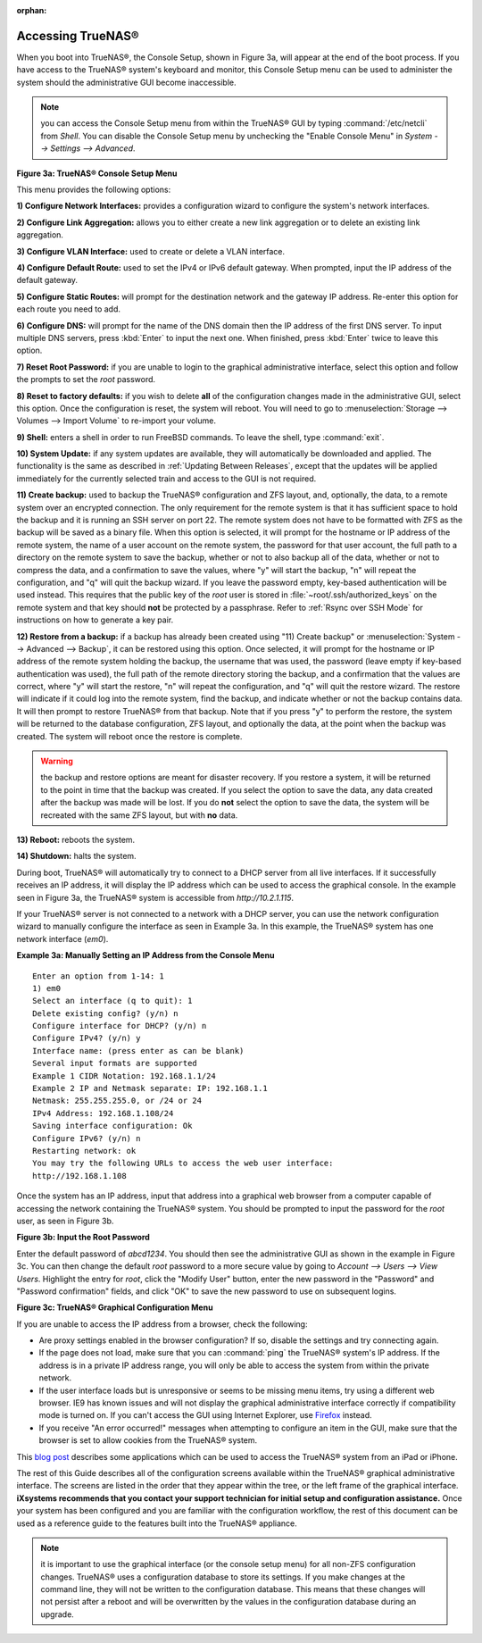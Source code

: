 :orphan:

Accessing TrueNAS®
------------------

When you boot into TrueNAS®, the Console Setup, shown in Figure 3a, will appear at the end of the boot process. If you have access to the TrueNAS®
system's keyboard and monitor, this Console Setup menu can be used to administer the system should the administrative GUI become inaccessible.

.. note:: you can access the Console Setup menu from within the TrueNAS® GUI by typing :command:`/etc/netcli` from `Shell`. You can disable the Console
   Setup menu by unchecking the "Enable Console Menu" in `System --> Settings --> Advanced`.

**Figure 3a: TrueNAS® Console Setup Menu**

|console1a.png|

.. |console1a.png| image:: images/console1a.png
    :width: 5.4in
    :height: 3.2in

This menu provides the following options:

**1) Configure Network Interfaces:** provides a configuration wizard to configure the system's network interfaces.

**2) Configure Link Aggregation:** allows you to either create a new link aggregation or to delete an existing link aggregation.

**3) Configure VLAN Interface:** used to create or delete a VLAN interface.

**4) Configure Default Route:** used to set the IPv4 or IPv6 default gateway. When prompted, input the IP address of the default gateway.

**5) Configure Static Routes:** will prompt for the destination network and the gateway IP address. Re-enter this option for each route you need to add.

**6) Configure DNS:** will prompt for the name of the DNS domain then the IP address of the first DNS server. To input multiple DNS servers, press
:kbd:`Enter` to input the next one. When finished, press :kbd:`Enter` twice to leave this option.

**7) Reset Root Password:** if you are unable to login to the graphical administrative interface, select this option and follow the prompts to set the *root*
password.

**8) Reset to factory defaults:** if you wish to delete
**all** of the configuration changes made in the administrative GUI, select this option. Once the configuration is reset, the system will reboot. You will
need to go to :menuselection:`Storage --> Volumes --> Import Volume` to re-import your volume.

**9) Shell:** enters a shell in order to run FreeBSD commands. To leave the shell, type :command:`exit`.

**10) System Update:** if any system updates are available, they will automatically be downloaded and applied. The functionality is the same as described in
:ref:`Updating Between Releases`, except that the updates will be applied immediately for the currently selected train and access to the GUI is not required.

**11) Create backup:** used to backup the TrueNAS® configuration and ZFS layout, and, optionally, the data, to a remote system over an encrypted connection.
The only requirement for the remote system is that it has sufficient space to hold the backup and it is running an SSH server on port 22. The remote system
does not have to be formatted with ZFS as the backup will be saved as a binary file. When this option is selected, it will prompt for the hostname or IP
address of the remote system, the name of a user account on the remote system, the password for that user account, the full path to a directory on the remote
system to save the backup, whether or not to also backup all of the data, whether or not to compress the data, and a confirmation to save the values, where
"y" will start the backup, "n" will repeat the configuration, and "q" will quit the backup wizard. If you leave the password empty, key-based authentication
will be used instead. This requires that the public key of the *root* user is stored in :file:`~root/.ssh/authorized_keys` on the remote system and that key
should **not** be protected by a passphrase. Refer to :ref:`Rsync over SSH Mode` for instructions on how to generate a key pair.

**12) Restore from a backup:** if a backup has already been created using "11) Create backup" or :menuselection:`System --> Advanced --> Backup`, it can be
restored using this option. Once selected, it will prompt for the hostname or IP address of the remote system holding the backup, the username that was used,
the password (leave empty if key-based authentication was used), the full path of the remote directory storing the backup, and a confirmation that the values
are correct, where "y" will start the restore, "n" will repeat the configuration, and "q" will quit the restore wizard. The restore will indicate if it could
log into the remote system, find the backup, and indicate whether or not the backup contains data. It will then prompt to restore TrueNAS® from that backup.
Note that if you press "y" to perform the restore, the system will be returned to the database configuration, ZFS layout, and optionally the data, at the
point when the backup was created. The system will reboot once the restore is complete.

.. warning:: the backup and restore options are meant for disaster recovery. If you restore a system, it will be returned to the point in time that the backup
             was created. If you select the option to save the data, any data created after the backup was made will be lost. If you do **not** select the
             option to save the data, the system will be recreated with the same ZFS layout, but with **no** data.

**13) Reboot:** reboots the system.

**14) Shutdown:** halts the system.

During boot, TrueNAS® will automatically try to connect to a DHCP server from all live interfaces. If it successfully receives an IP address, it will display
the IP address which can be used to access the graphical console. In the example seen in Figure 3a, the TrueNAS® system is accessible from
*http://10.2.1.115*.

If your TrueNAS® server is not connected to a network with a DHCP server, you can use the network configuration wizard to manually configure the interface as
seen in Example 3a. In this example, the TrueNAS® system has one network interface (*em0*).

**Example 3a: Manually Setting an IP Address from the Console Menu**

::

 Enter an option from 1-14: 1
 1) em0
 Select an interface (q to quit): 1
 Delete existing config? (y/n) n
 Configure interface for DHCP? (y/n) n
 Configure IPv4? (y/n) y
 Interface name: (press enter as can be blank)
 Several input formats are supported
 Example 1 CIDR Notation: 192.168.1.1/24
 Example 2 IP and Netmask separate: IP: 192.168.1.1
 Netmask: 255.255.255.0, or /24 or 24
 IPv4 Address: 192.168.1.108/24
 Saving interface configuration: Ok
 Configure IPv6? (y/n) n
 Restarting network: ok
 You may try the following URLs to access the web user interface:
 http://192.168.1.108

Once the system has an IP address, input that address into a graphical web browser from a computer capable of accessing the network containing the TrueNAS®
system. You should be prompted to input the password for the *root* user, as seen in Figure 3b.

**Figure 3b: Input the Root Password**

|tn_login.png|

.. |tn_login.png| image:: images/tn_login.png
    :width: 5.2in
    :height: 3.8in

Enter the default password of *abcd1234*. You should then see the administrative GUI as shown in the example in Figure 3c. You can then change the
default *root* password to a more secure value by going to `Account --> Users --> View Users`. Highlight the entry for
*root*, click the "Modify User" button, enter the new password in the "Password" and "Password confirmation" fields, and click "OK" to save the new password
to use on subsequent logins.

**Figure 3c: TrueNAS® Graphical Configuration Menu**

|tn_initial.png|

.. |tn_initial.png| image:: images/tn_initial.png
    :width: 12.0in
    :height: 4.5in

If you are unable to access the IP address from a browser, check the following:

* Are proxy settings enabled in the browser configuration? If so, disable the settings and try connecting again.

* If the page does not load, make sure that you can :command:`ping` the TrueNAS® system's IP address. If the address is in a private IP address range, you
  will only be able to access the system from within the private network.

* If the user interface loads but is unresponsive or seems to be missing menu items, try using a different web browser. IE9 has known issues and will not
  display the graphical administrative interface correctly if compatibility mode is turned on. If you can't access the GUI using Internet Explorer, use
  `Firefox <http://www.mozilla.com/en-US/firefox/all.html>`_
  instead.

* If you receive "An error occurred!" messages when attempting to configure an item in the GUI, make sure that the browser is set to allow cookies from
  the TrueNAS® system.

This
`blog post <http://fortysomethinggeek.blogspot.com/2012/10/ipad-iphone-connect-with-freenas-or-any.html>`_
describes some applications which can be used to access the TrueNAS® system from an iPad or iPhone.

.. index:: Initial Configuration Wizard, Configuration Wizard, Wizard
.. _Initial Configuration Wizard:

The rest of this Guide describes all of the configuration screens available within the TrueNAS® graphical administrative interface. The screens are listed in
the order that they appear within the tree, or the left frame of the graphical interface.
**iXsystems recommends that you contact your support technician for initial setup and configuration assistance.**
Once your system has been configured and you are familiar with the configuration workflow, the rest of this document can be used as a reference guide to the
features built into the TrueNAS® appliance.

.. note:: it is important to use the graphical interface (or the console setup menu) for all non-ZFS configuration changes. TrueNAS® uses a configuration
   database to store its settings. If you make changes at the command line, they will not be written to the configuration database. This means that these
   changes will not persist after a reboot and will be overwritten by the values in the configuration database during an upgrade.

